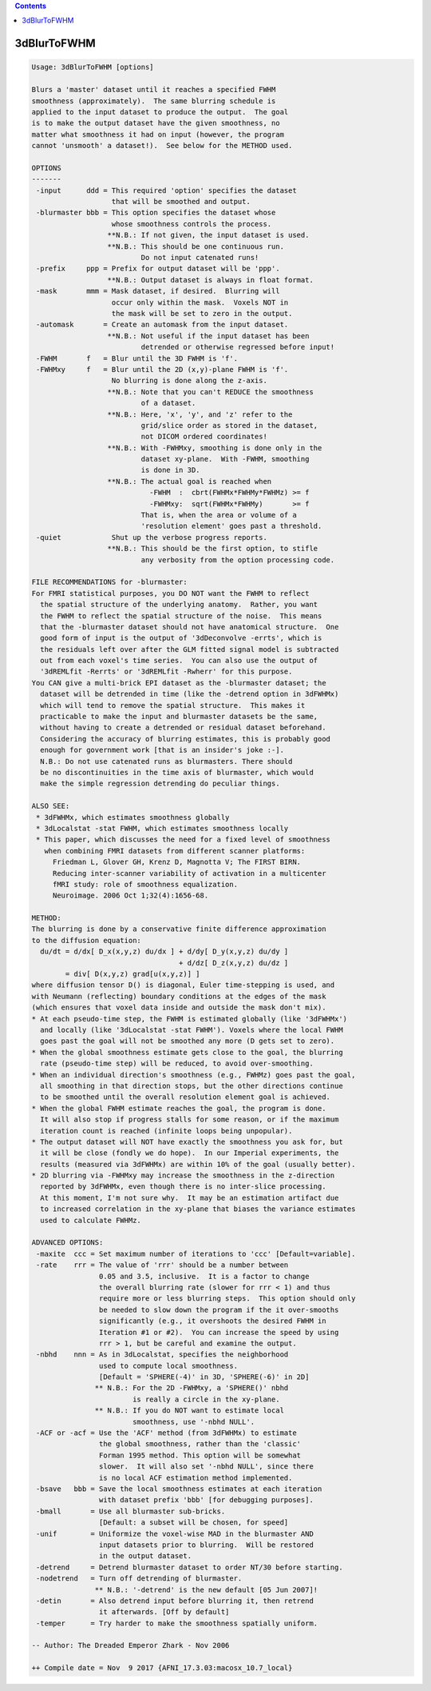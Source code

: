 .. contents:: 
    :depth: 4 

************
3dBlurToFWHM
************

.. code-block:: none

    Usage: 3dBlurToFWHM [options]
    
    Blurs a 'master' dataset until it reaches a specified FWHM
    smoothness (approximately).  The same blurring schedule is
    applied to the input dataset to produce the output.  The goal
    is to make the output dataset have the given smoothness, no
    matter what smoothness it had on input (however, the program
    cannot 'unsmooth' a dataset!).  See below for the METHOD used.
    
    OPTIONS
    -------
     -input      ddd = This required 'option' specifies the dataset
                       that will be smoothed and output.
     -blurmaster bbb = This option specifies the dataset whose
                       whose smoothness controls the process.
                      **N.B.: If not given, the input dataset is used.
                      **N.B.: This should be one continuous run.
                              Do not input catenated runs!
     -prefix     ppp = Prefix for output dataset will be 'ppp'.
                      **N.B.: Output dataset is always in float format.
     -mask       mmm = Mask dataset, if desired.  Blurring will
                       occur only within the mask.  Voxels NOT in
                       the mask will be set to zero in the output.
     -automask       = Create an automask from the input dataset.
                      **N.B.: Not useful if the input dataset has been
                              detrended or otherwise regressed before input!
     -FWHM       f   = Blur until the 3D FWHM is 'f'.
     -FWHMxy     f   = Blur until the 2D (x,y)-plane FWHM is 'f'.
                       No blurring is done along the z-axis.
                      **N.B.: Note that you can't REDUCE the smoothness
                              of a dataset.
                      **N.B.: Here, 'x', 'y', and 'z' refer to the
                              grid/slice order as stored in the dataset,
                              not DICOM ordered coordinates!
                      **N.B.: With -FWHMxy, smoothing is done only in the
                              dataset xy-plane.  With -FWHM, smoothing
                              is done in 3D.
                      **N.B.: The actual goal is reached when
                                -FWHM  :  cbrt(FWHMx*FWHMy*FWHMz) >= f
                                -FWHMxy:  sqrt(FWHMx*FWHMy)       >= f
                              That is, when the area or volume of a
                              'resolution element' goes past a threshold.
     -quiet            Shut up the verbose progress reports.
                      **N.B.: This should be the first option, to stifle
                              any verbosity from the option processing code.
    
    FILE RECOMMENDATIONS for -blurmaster:
    For FMRI statistical purposes, you DO NOT want the FWHM to reflect
      the spatial structure of the underlying anatomy.  Rather, you want
      the FWHM to reflect the spatial structure of the noise.  This means
      that the -blurmaster dataset should not have anatomical structure.  One
      good form of input is the output of '3dDeconvolve -errts', which is
      the residuals left over after the GLM fitted signal model is subtracted
      out from each voxel's time series.  You can also use the output of
      '3dREMLfit -Rerrts' or '3dREMLfit -Rwherr' for this purpose.
    You CAN give a multi-brick EPI dataset as the -blurmaster dataset; the
      dataset will be detrended in time (like the -detrend option in 3dFWHMx)
      which will tend to remove the spatial structure.  This makes it
      practicable to make the input and blurmaster datasets be the same,
      without having to create a detrended or residual dataset beforehand.
      Considering the accuracy of blurring estimates, this is probably good
      enough for government work [that is an insider's joke :-]. 
      N.B.: Do not use catenated runs as blurmasters. There should
      be no discontinuities in the time axis of blurmaster, which would
      make the simple regression detrending do peculiar things.
    
    ALSO SEE:
     * 3dFWHMx, which estimates smoothness globally
     * 3dLocalstat -stat FWHM, which estimates smoothness locally
     * This paper, which discusses the need for a fixed level of smoothness
       when combining FMRI datasets from different scanner platforms:
         Friedman L, Glover GH, Krenz D, Magnotta V; The FIRST BIRN. 
         Reducing inter-scanner variability of activation in a multicenter
         fMRI study: role of smoothness equalization.
         Neuroimage. 2006 Oct 1;32(4):1656-68.
    
    METHOD:
    The blurring is done by a conservative finite difference approximation
    to the diffusion equation:
      du/dt = d/dx[ D_x(x,y,z) du/dx ] + d/dy[ D_y(x,y,z) du/dy ]
                                       + d/dz[ D_z(x,y,z) du/dz ]
            = div[ D(x,y,z) grad[u(x,y,z)] ]
    where diffusion tensor D() is diagonal, Euler time-stepping is used, and
    with Neumann (reflecting) boundary conditions at the edges of the mask
    (which ensures that voxel data inside and outside the mask don't mix).
    * At each pseudo-time step, the FWHM is estimated globally (like '3dFWHMx')
      and locally (like '3dLocalstat -stat FWHM'). Voxels where the local FWHM
      goes past the goal will not be smoothed any more (D gets set to zero).
    * When the global smoothness estimate gets close to the goal, the blurring
      rate (pseudo-time step) will be reduced, to avoid over-smoothing.
    * When an individual direction's smoothness (e.g., FWHMz) goes past the goal,
      all smoothing in that direction stops, but the other directions continue
      to be smoothed until the overall resolution element goal is achieved.
    * When the global FWHM estimate reaches the goal, the program is done.
      It will also stop if progress stalls for some reason, or if the maximum
      iteration count is reached (infinite loops being unpopular).
    * The output dataset will NOT have exactly the smoothness you ask for, but
      it will be close (fondly we do hope).  In our Imperial experiments, the
      results (measured via 3dFWHMx) are within 10% of the goal (usually better).
    * 2D blurring via -FWHMxy may increase the smoothness in the z-direction
      reported by 3dFWHMx, even though there is no inter-slice processing.
      At this moment, I'm not sure why.  It may be an estimation artifact due
      to increased correlation in the xy-plane that biases the variance estimates
      used to calculate FWHMz.
    
    ADVANCED OPTIONS:
     -maxite  ccc = Set maximum number of iterations to 'ccc' [Default=variable].
     -rate    rrr = The value of 'rrr' should be a number between
                    0.05 and 3.5, inclusive.  It is a factor to change
                    the overall blurring rate (slower for rrr < 1) and thus
                    require more or less blurring steps.  This option should only
                    be needed to slow down the program if the it over-smooths
                    significantly (e.g., it overshoots the desired FWHM in
                    Iteration #1 or #2).  You can increase the speed by using
                    rrr > 1, but be careful and examine the output.
     -nbhd    nnn = As in 3dLocalstat, specifies the neighborhood
                    used to compute local smoothness.
                    [Default = 'SPHERE(-4)' in 3D, 'SPHERE(-6)' in 2D]
                   ** N.B.: For the 2D -FWHMxy, a 'SPHERE()' nbhd
                            is really a circle in the xy-plane.
                   ** N.B.: If you do NOT want to estimate local
                            smoothness, use '-nbhd NULL'.
     -ACF or -acf = Use the 'ACF' method (from 3dFWHMx) to estimate
                    the global smoothness, rather than the 'classic'
                    Forman 1995 method. This option will be somewhat
                    slower.  It will also set '-nbhd NULL', since there
                    is no local ACF estimation method implemented.
     -bsave   bbb = Save the local smoothness estimates at each iteration
                    with dataset prefix 'bbb' [for debugging purposes].
     -bmall       = Use all blurmaster sub-bricks.
                    [Default: a subset will be chosen, for speed]
     -unif        = Uniformize the voxel-wise MAD in the blurmaster AND
                    input datasets prior to blurring.  Will be restored
                    in the output dataset.
     -detrend     = Detrend blurmaster dataset to order NT/30 before starting.
     -nodetrend   = Turn off detrending of blurmaster.
                   ** N.B.: '-detrend' is the new default [05 Jun 2007]!
     -detin       = Also detrend input before blurring it, then retrend
                    it afterwards. [Off by default]
     -temper      = Try harder to make the smoothness spatially uniform.
    
    -- Author: The Dreaded Emperor Zhark - Nov 2006
    
    ++ Compile date = Nov  9 2017 {AFNI_17.3.03:macosx_10.7_local}
